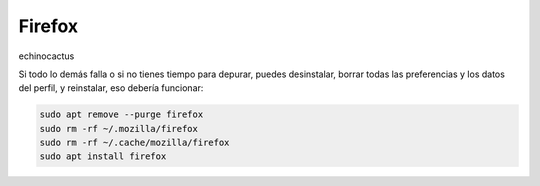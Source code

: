 Firefox
=======

echinocactus

Si todo lo demás falla o si no tienes tiempo para depurar, puedes desinstalar, borrar todas las preferencias y los datos del perfil, y 
reinstalar, eso debería funcionar:

.. code:: Bash

   sudo apt remove --purge firefox  
   sudo rm -rf ~/.mozilla/firefox  
   sudo rm -rf ~/.cache/mozilla/firefox  
   sudo apt install firefox

